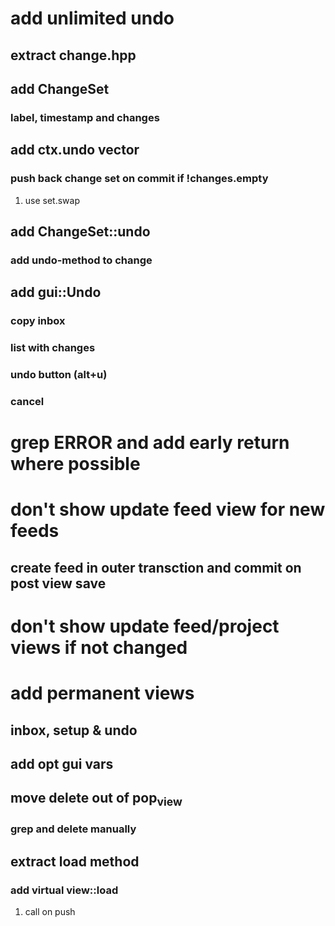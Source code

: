 * add unlimited undo
** extract change.hpp
** add ChangeSet
*** label, timestamp and changes
** add ctx.undo vector
*** push back change set on commit if !changes.empty
**** use set.swap
** add ChangeSet::undo
*** add undo-method to change
** add gui::Undo
*** copy inbox
*** list with changes
*** undo button (alt+u)
*** cancel

* grep ERROR and add early return where possible
* don't show update feed view for new feeds
** create feed in outer transction and commit on post view save
* don't show update feed/project views if not changed
* add permanent views
** inbox, setup & undo
** add opt gui vars
** move delete out of pop_view
*** grep and delete manually
** extract load method
*** add virtual view::load
**** call on push
